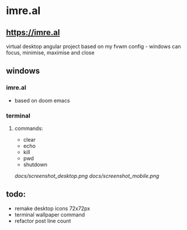 * imre.al
** [[https://imre.al]]
virtual desktop angular project based on my fvwm config - windows can focus, minimise, maximise and close

** windows
*** imre.al
- based on doom emacs
*** terminal
***** commands:
- clear
- echo
- kill
- pwd
- shutdown

[[docs/screenshot_desktop.png]]
[[docs/screenshot_mobile.png]]

** todo:
- remake desktop icons 72x72px
- terminal wallpaper command
- refactor post line count
